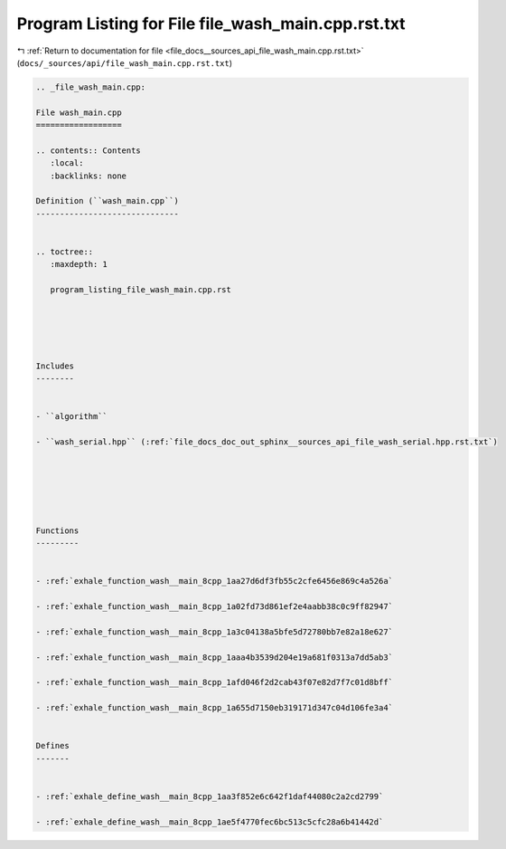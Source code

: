 
.. _program_listing_file_docs__sources_api_file_wash_main.cpp.rst.txt:

Program Listing for File file_wash_main.cpp.rst.txt
===================================================

|exhale_lsh| :ref:`Return to documentation for file <file_docs__sources_api_file_wash_main.cpp.rst.txt>` (``docs/_sources/api/file_wash_main.cpp.rst.txt``)

.. |exhale_lsh| unicode:: U+021B0 .. UPWARDS ARROW WITH TIP LEFTWARDS

.. code-block:: cpp

   
   .. _file_wash_main.cpp:
   
   File wash_main.cpp
   ==================
   
   .. contents:: Contents
      :local:
      :backlinks: none
   
   Definition (``wash_main.cpp``)
   ------------------------------
   
   
   .. toctree::
      :maxdepth: 1
   
      program_listing_file_wash_main.cpp.rst
   
   
   
   
   
   Includes
   --------
   
   
   - ``algorithm``
   
   - ``wash_serial.hpp`` (:ref:`file_docs_doc_out_sphinx__sources_api_file_wash_serial.hpp.rst.txt`)
   
   
   
   
   
   
   Functions
   ---------
   
   
   - :ref:`exhale_function_wash__main_8cpp_1aa27d6df3fb55c2cfe6456e869c4a526a`
   
   - :ref:`exhale_function_wash__main_8cpp_1a02fd73d861ef2e4aabb38c0c9ff82947`
   
   - :ref:`exhale_function_wash__main_8cpp_1a3c04138a5bfe5d72780bb7e82a18e627`
   
   - :ref:`exhale_function_wash__main_8cpp_1aaa4b3539d204e19a681f0313a7dd5ab3`
   
   - :ref:`exhale_function_wash__main_8cpp_1afd046f2d2cab43f07e82d7f7c01d8bff`
   
   - :ref:`exhale_function_wash__main_8cpp_1a655d7150eb319171d347c04d106fe3a4`
   
   
   Defines
   -------
   
   
   - :ref:`exhale_define_wash__main_8cpp_1aa3f852e6c642f1daf44080c2a2cd2799`
   
   - :ref:`exhale_define_wash__main_8cpp_1ae5f4770fec6bc513c5cfc28a6b41442d`
   
